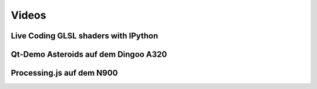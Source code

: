Videos
======

Live Coding GLSL shaders with IPython
-------------------------------------

.. raw:: html

    <p>
    <iframe width="560" height="315" src="https://www.youtube.com/embed/4iwQAqgG1uI" frameborder="0" allowfullscreen></iframe>
    </p>


Qt-Demo Asteroids auf dem Dingoo A320
-------------------------------------

.. raw:: html

	<p>
    <iframe width="420" height="315" src="https://www.youtube.com/embed/0U0dR72PpcQ" frameborder="0" allowfullscreen></iframe>
    </p>


Processing.js auf dem N900
--------------------------

.. raw:: html

	<p>
    <iframe width="420" height="315" src="https://www.youtube.com/embed/ZMB49yZ5T44" frameborder="0" allowfullscreen></iframe>
    </p>
